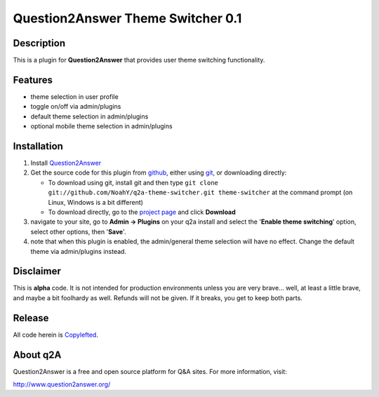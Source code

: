 ==================================
Question2Answer Theme Switcher 0.1
==================================
-----------
Description
-----------
This is a plugin for **Question2Answer** that provides user theme switching functionality.

--------
Features
--------
- theme selection in user profile
- toggle on/off via admin/plugins
- default theme selection in admin/plugins
- optional mobile theme selection in admin/plugins

------------
Installation
------------
#. Install Question2Answer_
#. Get the source code for this plugin from github_, either using git_, or downloading directly:

   - To download using git, install git and then type 
     ``git clone git://github.com/NoahY/q2a-theme-switcher.git theme-switcher``
     at the command prompt (on Linux, Windows is a bit different)
   - To download directly, go to the `project page`_ and click **Download**

#. navigate to your site, go to **Admin -> Plugins** on your q2a install and select the '**Enable theme switching**' option, select other options, then '**Save**'.
#. note that when this plugin is enabled, the admin/general theme selection will have no effect.  Change the default theme via admin/plugins instead.

.. _Question2Answer: http://www.question2answer.org/install.php
.. _git: http://git-scm.com/
.. _github:
.. _project page: https://github.com/NoahY/q2a-theme-switcher

----------
Disclaimer
----------
This is **alpha** code.  It is not intended for production environments unless you are very brave... well, at least a little brave, and maybe a bit foolhardy as well.  Refunds will not be given.  If it breaks, you get to keep both parts.

-------
Release
-------
All code herein is Copylefted_.

.. _Copylefted: http://en.wikipedia.org/wiki/Copyleft

---------
About q2A
---------
Question2Answer is a free and open source platform for Q&A sites. For more information, visit:

http://www.question2answer.org/

